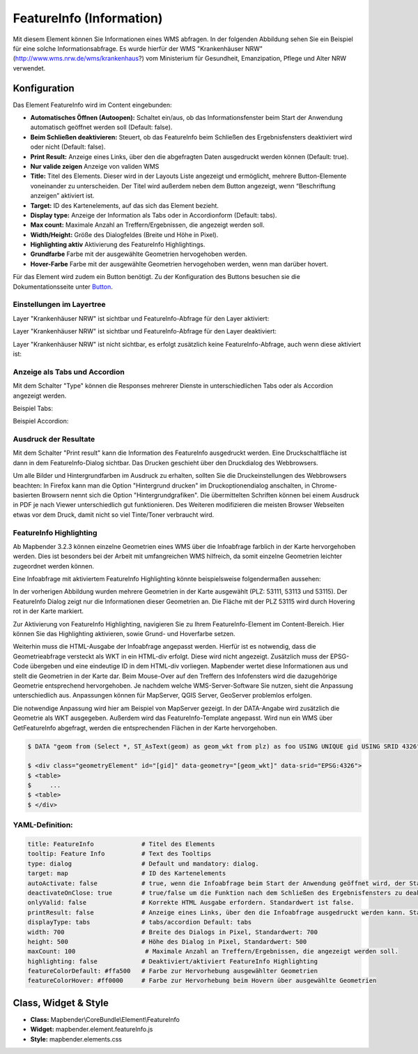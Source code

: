 .. _feature_info_de:

FeatureInfo (Information)
*************************

Mit diesem Element können Sie Informationen eines WMS abfragen. In der folgenden Abbildung sehen Sie ein Beispiel für eine solche Informationsabfrage. Es wurde hierfür der WMS "Krankenhäuser NRW" (http://www.wms.nrw.de/wms/krankenhaus?) vom Ministerium für Gesundheit, Emanzipation, Pflege und Alter NRW verwendet.

.. image:: ../../../figures/de/feature_info.png
     :scale: 80
     
Konfiguration
=============

Das Element FeatureInfo wird im Content eingebunden:


.. image:: ../../../figures/de/feature_info_content.png
     :scale: 80

.. image:: ../../../figures/de/feature_info_configuration.png
     :scale: 80



* **Automatisches Öffnen (Autoopen):** Schaltet ein/aus, ob das Informationsfenster beim Start der Anwendung automatisch geöffnet werden soll (Default: false).
* **Beim Schließen deaktivieren:** Steuert, ob das FeatureInfo beim Schließen des Ergebnisfensters deaktiviert wird oder nicht (Default: false).
* **Print Result:** Anzeige eines Links, über den die abgefragten Daten ausgedruckt werden können (Default: true).
* **Nur valide zeigen** Anzeige von validen WMS
* **Title:** Titel des Elements. Dieser wird in der Layouts Liste angezeigt und ermöglicht, mehrere Button-Elemente voneinander zu unterscheiden. Der Titel wird außerdem neben dem Button angezeigt, wenn “Beschriftung anzeigen” aktiviert ist.
* **Target:** ID des Kartenelements, auf das sich das Element bezieht.
* **Display type:** Anzeige der Information als Tabs oder in Accordionform (Default: tabs).
* **Max count:** Maximale Anzahl an Treffern/Ergebnissen, die angezeigt werden soll.
* **Width/Height:** Größe des Dialogfeldes (Breite und Höhe in Pixel).
* **Highlighting aktiv** Aktivierung des FeatureInfo Highlightings.
* **Grundfarbe** Farbe mit der ausgewählte Geometrien hervogehoben werden.
* **Hover-Farbe** Farbe mit der ausgewählte Geometrien hervogehoben werden, wenn man darüber hovert.

Für das Element wird zudem ein Button benötigt. Zu der Konfiguration des Buttons besuchen sie die Dokumentationsseite unter `Button <../misc/button.html>`_.

Einstellungen im Layertree
---------------------------

Layer "Krankenhäuser NRW" ist sichtbar und FeatureInfo-Abfrage für den Layer aktiviert:

.. image:: ../../../figures/de/feature_info_on.png
     :scale: 80

Layer "Krankenhäuser NRW" ist sichtbar und FeatureInfo-Abfrage für den Layer deaktiviert:

.. image:: ../../../figures/de/feature_info_off.png
     :scale: 80

Layer "Krankenhäuser NRW" ist nicht sichtbar, es erfolgt zusätzlich keine FeatureInfo-Abfrage, auch wenn diese aktiviert ist:

.. image:: ../../../figures/de/feature_info_on_layer_invisible.png
     :scale: 80
     

Anzeige als Tabs und Accordion
------------------------------

Mit dem Schalter "Type" können die Responses mehrerer Dienste in unterschiedlichen Tabs oder als Accordion angezeigt werden.

Beispiel Tabs:

.. image:: ../../../figures/de/feature_info_tabs.png
     :scale: 80

Beispiel Accordion:

.. image:: ../../../figures/de/feature_info_accordion.png
     :scale: 80



Ausdruck der Resultate
----------------------

Mit dem Schalter "Print result" kann die Information des FeatureInfo ausgedruckt werden. Eine Druckschaltfläche ist dann in dem FeatureInfo-Dialog sichtbar. Das Drucken geschieht über den Druckdialog des Webbrowsers.

Um alle Bilder und Hintergrundfarben im Ausdruck zu erhalten, sollten Sie die Druckeinstellungen des Webbrowsers beachten: In Firefox kann man die Option "Hintergrund drucken" im Druckoptionendialog anschalten, in Chrome-basierten Browsern nennt sich die Option "Hintergrundgrafiken". Die übermittelten Schriften können bei einem Ausdruck in PDF je nach Viewer unterschiedlich gut funktionieren. Des Weiteren modifizieren die meisten Browser Webseiten etwas vor dem Druck, damit nicht so viel Tinte/Toner verbraucht wird.


FeatureInfo Highlighting
------------------------

Ab Mapbender 3.2.3 können einzelne Geometrien eines WMS über die Infoabfrage farblich in der Karte hervorgehoben werden. Dies ist besonders bei der Arbeit mit umfangreichen WMS hilfreich, da somit einzelne Geometrien leichter zugeordnet werden können.

.. image:: ../../../figures/de/feature_info_configuration_highlighting.png
     :scale: 80

Eine Infoabfrage mit aktiviertem FeatureInfo Highlighting könnte beispielsweise folgendermaßen aussehen:

.. image:: ../../../figures/de/feature_info_highlighting.png
     :scale: 80

In der vorherigen Abbildung wurden mehrere Geometrien in der Karte ausgewählt (PLZ: 53111, 53113 und 53115). Der FeatureInfo Dialog zeigt nur die Informationen dieser Geometrien an. Die Fläche mit der PLZ 53115 wird durch Hovering rot in der Karte markiert.

Zur Aktivierung von FeatureInfo Highlighting, navigieren Sie zu Ihrem FeatureInfo-Element im Content-Bereich. Hier können Sie das Highlighting aktivieren, sowie Grund- und Hoverfarbe setzen.

Weiterhin muss die HTML-Ausgabe der Infoabfrage angepasst werden. Hierfür ist es notwendig, dass die Geometrieabfrage versteckt als WKT in ein HTML-div erfolgt. Diese wird nicht angezeigt. Zusätzlich muss der EPSG-Code übergeben und eine eindeutige ID in dem HTML-div vorliegen.
Mapbender wertet diese Informationen aus und stellt die Geometrien in der Karte dar. Beim Mouse-Over auf den Treffern des Infofensters wird die dazugehörige Geometrie entsprechend hervorgehoben. Je nachdem welche WMS-Server-Software Sie nutzen, sieht die Anpassung unterschiedlich aus. Anpassungen können für MapServer, QGIS Server, GeoServer problemlos erfolgen.

Die notwendige Anpassung wird hier am Beispiel von MapServer gezeigt. In der DATA-Angabe wird zusätzlich die Geometrie als WKT ausgegeben. Außerdem wird das FeatureInfo-Template angepasst. Wird nun ein WMS über GetFeatureInfo abgefragt, werden die entsprechenden Flächen in der Karte hervorgehoben.

.. code-block:: bash

  $ DATA "geom from (Select *, ST_AsText(geom) as geom_wkt from plz) as foo USING UNIQUE gid USING SRID 4326"

  $ <div class="geometryElement" id="[gid]" data-geometry="[geom_wkt]" data-srid="EPSG:4326">
  $ <table>
  $	...
  $ <table>
  $ </div>


YAML-Definition:
----------------

.. code-block:: yaml

   title: FeatureInfo             # Titel des Elements
   tooltip: Feature Info          # Text des Tooltips
   type: dialog                   # Default und mandatory: dialog.
   target: map                    # ID des Kartenelements
   autoActivate: false            # true, wenn die Infoabfrage beim Start der Anwendung geöffnet wird, der Standardwert ist false.
   deactivateOnClose: true        # true/false um die Funktion nach dem Schließen des Ergebnisfensters zu deaktivieren, der Standardwert ist true
   onlyValid: false               # Korrekte HTML Ausgabe erfordern. Standardwert ist false.
   printResult: false             # Anzeige eines Links, über den die Infoabfrage ausgedruckt werden kann. Standardwert ist false.
   displayType: tabs              # tabs/accordion Default: tabs
   width: 700                     # Breite des Dialogs in Pixel, Standardwert: 700
   height: 500                    # Höhe des Dialog in Pixel, Standardwert: 500
   maxCount: 100	           # Maximale Anzahl an Treffern/Ergebnissen, die angezeigt werden soll.
   highlighting: false            # Deaktiviert/aktiviert FeatureInfo Highlighting
   featureColorDefault: #ffa500   # Farbe zur Hervorhebung ausgewählter Geometrien
   featureColorHover: #ff0000     # Farbe zur Hervorhebung beim Hovern über ausgewählte Geometrien



Class, Widget & Style
=====================

* **Class:** Mapbender\\CoreBundle\\Element\\FeatureInfo
* **Widget:** mapbender.element.featureInfo.js
* **Style:** mapbender.elements.css
